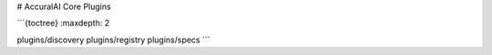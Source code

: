 # AccuralAI Core Plugins

```{toctree}
:maxdepth: 2

plugins/discovery
plugins/registry
plugins/specs
```
